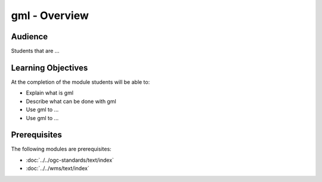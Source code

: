 gml - Overview
======================

Audience
--------
Students that are ...

Learning Objectives
-------------------

At the completion of the module students will be able to:

- Explain what is gml
- Describe what can be done with gml
- Use gml to ...
- Use gml to ...



Prerequisites
-------------

The following modules are prerequisites:
 
- :doc:`../../ogc-standards/text/index`
- :doc:`../../wms/text/index`




